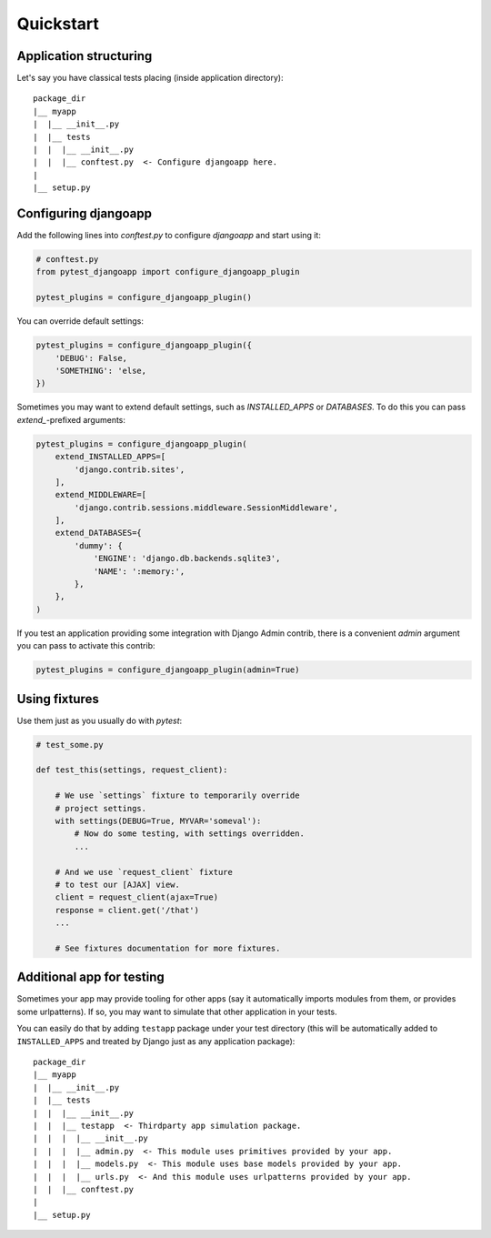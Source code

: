 Quickstart
==========


Application structuring
-----------------------

Let's say you have classical tests placing (inside application directory)::

    package_dir
    |__ myapp
    |  |__ __init__.py
    |  |__ tests
    |  |  |__ __init__.py
    |  |  |__ conftest.py  <- Configure djangoapp here.
    |
    |__ setup.py



Configuring djangoapp
---------------------

Add the following lines into `conftest.py` to configure `djangoapp` and start using it:


.. code-block:: python

    # conftest.py
    from pytest_djangoapp import configure_djangoapp_plugin

    pytest_plugins = configure_djangoapp_plugin()


You can override default settings:

.. code-block:: python

    pytest_plugins = configure_djangoapp_plugin({
        'DEBUG': False,
        'SOMETHING': 'else,
    })


Sometimes you may want to extend default settings, such as `INSTALLED_APPS` or `DATABASES`.
To do this you can pass `extend_`-prefixed arguments:

.. code-block:: python

    pytest_plugins = configure_djangoapp_plugin(
        extend_INSTALLED_APPS=[
            'django.contrib.sites',
        ],
        extend_MIDDLEWARE=[
            'django.contrib.sessions.middleware.SessionMiddleware',
        ],
        extend_DATABASES={
            'dummy': {
                'ENGINE': 'django.db.backends.sqlite3',
                'NAME': ':memory:',
            },
        },
    )


If you test an application providing some integration with Django Admin contrib,
there is a convenient `admin` argument you can pass to activate this contrib:

.. code-block:: python

    pytest_plugins = configure_djangoapp_plugin(admin=True)



Using fixtures
--------------

Use them just as you usually do with `pytest`:

.. code-block:: python

    # test_some.py

    def test_this(settings, request_client):

        # We use `settings` fixture to temporarily override
        # project settings.
        with settings(DEBUG=True, MYVAR='someval'):
            # Now do some testing, with settings overridden.
            ...

        # And we use `request_client` fixture
        # to test our [AJAX] view.
        client = request_client(ajax=True)
        response = client.get('/that')
        ...

        # See fixtures documentation for more fixtures.


Additional app for testing
--------------------------

Sometimes your app may provide tooling for other apps (say it automatically imports modules from them,
or provides some urlpatterns). If so, you may want to simulate that other application in your tests.

You can easily do that by adding ``testapp`` package under your test directory (this will be automatically
added to ``INSTALLED_APPS`` and treated by Django just as any application package)::


    package_dir
    |__ myapp
    |  |__ __init__.py
    |  |__ tests
    |  |  |__ __init__.py
    |  |  |__ testapp  <- Thirdparty app simulation package.
    |  |  |  |__ __init__.py
    |  |  |  |__ admin.py  <- This module uses primitives provided by your app.
    |  |  |  |__ models.py  <- This module uses base models provided by your app.
    |  |  |  |__ urls.py  <- And this module uses urlpatterns provided by your app.
    |  |  |__ conftest.py
    |
    |__ setup.py

